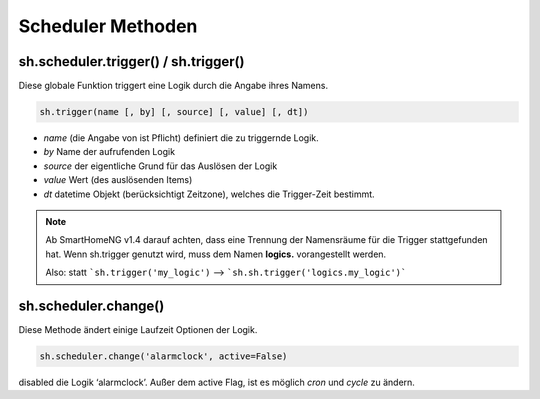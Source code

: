 Scheduler Methoden
------------------

sh.scheduler.trigger() / sh.trigger()
^^^^^^^^^^^^^^^^^^^^^^^^^^^^^^^^^^^^^

Diese globale Funktion triggert eine Logik durch die Angabe ihres Namens.

.. code-block:: python

   sh.trigger(name [, by] [, source] [, value] [, dt])

- `name` (die Angabe von ist Pflicht) definiert die zu triggernde Logik.
- `by` Name der aufrufenden Logik
- `source` der eigentliche Grund für das Auslösen der Logik
- `value` Wert (des auslösenden Items)
- `dt` datetime Objekt (berücksichtigt Zeitzone), welches die Trigger-Zeit bestimmt.


.. note::

   Ab SmartHomeNG v1.4 darauf achten, dass eine Trennung der
   Namensräume für die Trigger stattgefunden hat. Wenn sh.trigger genutzt wird, muss dem Namen
   **logics.** vorangestellt werden.

   Also: statt ```sh.trigger('my_logic')``  -->  ```sh.sh.trigger('logics.my_logic')```



sh.scheduler.change()
^^^^^^^^^^^^^^^^^^^^^

Diese Methode ändert einige Laufzeit Optionen der Logik.

.. code-block:: python

   sh.scheduler.change('alarmclock', active=False)

disabled die Logik ‘alarmclock’. Außer dem active Flag, ist es möglich `cron` und `cycle` zu ändern.



